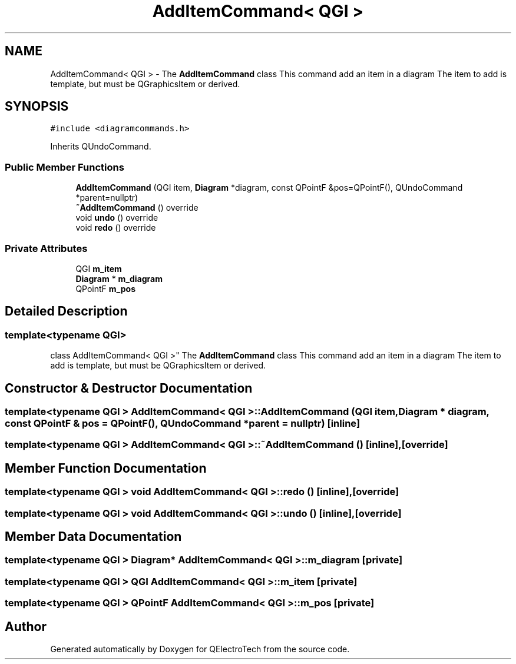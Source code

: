 .TH "AddItemCommand< QGI >" 3 "Thu Aug 27 2020" "Version 0.8-dev" "QElectroTech" \" -*- nroff -*-
.ad l
.nh
.SH NAME
AddItemCommand< QGI > \- The \fBAddItemCommand\fP class This command add an item in a diagram The item to add is template, but must be QGraphicsItem or derived\&.  

.SH SYNOPSIS
.br
.PP
.PP
\fC#include <diagramcommands\&.h>\fP
.PP
Inherits QUndoCommand\&.
.SS "Public Member Functions"

.in +1c
.ti -1c
.RI "\fBAddItemCommand\fP (QGI item, \fBDiagram\fP *diagram, const QPointF &pos=QPointF(), QUndoCommand *parent=nullptr)"
.br
.ti -1c
.RI "\fB~AddItemCommand\fP () override"
.br
.ti -1c
.RI "void \fBundo\fP () override"
.br
.ti -1c
.RI "void \fBredo\fP () override"
.br
.in -1c
.SS "Private Attributes"

.in +1c
.ti -1c
.RI "QGI \fBm_item\fP"
.br
.ti -1c
.RI "\fBDiagram\fP * \fBm_diagram\fP"
.br
.ti -1c
.RI "QPointF \fBm_pos\fP"
.br
.in -1c
.SH "Detailed Description"
.PP 

.SS "template<typename QGI>
.br
class AddItemCommand< QGI >"
The \fBAddItemCommand\fP class This command add an item in a diagram The item to add is template, but must be QGraphicsItem or derived\&. 
.SH "Constructor & Destructor Documentation"
.PP 
.SS "template<typename QGI > \fBAddItemCommand\fP< QGI >::\fBAddItemCommand\fP (QGI item, \fBDiagram\fP * diagram, const QPointF & pos = \fCQPointF()\fP, QUndoCommand * parent = \fCnullptr\fP)\fC [inline]\fP"

.SS "template<typename QGI > \fBAddItemCommand\fP< QGI >::~\fBAddItemCommand\fP ()\fC [inline]\fP, \fC [override]\fP"

.SH "Member Function Documentation"
.PP 
.SS "template<typename QGI > void \fBAddItemCommand\fP< QGI >::redo ()\fC [inline]\fP, \fC [override]\fP"

.SS "template<typename QGI > void \fBAddItemCommand\fP< QGI >::undo ()\fC [inline]\fP, \fC [override]\fP"

.SH "Member Data Documentation"
.PP 
.SS "template<typename QGI > \fBDiagram\fP* \fBAddItemCommand\fP< QGI >::m_diagram\fC [private]\fP"

.SS "template<typename QGI > QGI \fBAddItemCommand\fP< QGI >::m_item\fC [private]\fP"

.SS "template<typename QGI > QPointF \fBAddItemCommand\fP< QGI >::m_pos\fC [private]\fP"


.SH "Author"
.PP 
Generated automatically by Doxygen for QElectroTech from the source code\&.
